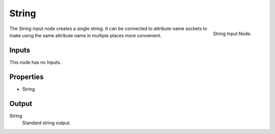 .. index:: Geometry Nodes; String
.. _bpy.types.FunctionNodeInputString:

.. _input-string-node:

******
String
******

.. figure:: /images/modeling_modifiers_nodes_input-string.png
   :align: right

   String Input Node.

The *String* input node creates a single string. It can be connected to attribute name sockets
to make using the same attribute name in multiple places more convenient.


Inputs
======

This node has no Inputs.


Properties
==========

- String


Output
======

String
   Standard string output.
